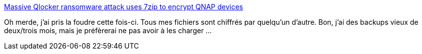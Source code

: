 :jbake-type: post
:jbake-status: published
:jbake-title: Massive Qlocker ransomware attack uses 7zip to encrypt QNAP devices
:jbake-tags: sécurité,nas,qnap,réseau,pirate,piratage,_mois_avr.,_année_2021
:jbake-date: 2021-04-28
:jbake-depth: ../
:jbake-uri: shaarli/1619636932000.adoc
:jbake-source: https://nicolas-delsaux.hd.free.fr/Shaarli?searchterm=https%3A%2F%2Fwww.bleepingcomputer.com%2Fnews%2Fsecurity%2Fmassive-qlocker-ransomware-attack-uses-7zip-to-encrypt-qnap-devices%2F&searchtags=s%C3%A9curit%C3%A9+nas+qnap+r%C3%A9seau+pirate+piratage+_mois_avr.+_ann%C3%A9e_2021
:jbake-style: shaarli

https://www.bleepingcomputer.com/news/security/massive-qlocker-ransomware-attack-uses-7zip-to-encrypt-qnap-devices/[Massive Qlocker ransomware attack uses 7zip to encrypt QNAP devices]

Oh merde, j'ai pris la foudre cette fois-ci. Tous mes fichiers sont chiffrés par quelqu'un d'autre. Bon, j'ai des backups vieux de deux/trois mois, mais je préfèrerai ne pas avoir à les charger ...
